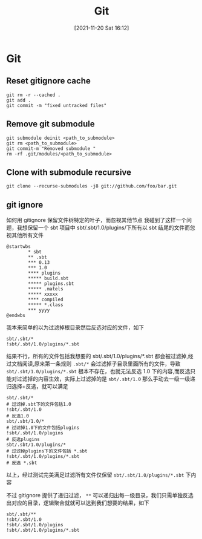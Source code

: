 :PROPERTIES:
:ID:       878a665b-adad-4c8f-83b4-eefd7164236a
:END:
#+title: Git
#+date: [2021-11-20 Sat 16:12]

* Git
** Reset gitignore cache
#+BEGIN_SRC shell
git rm -r --cached .
git add .
git commit -m "fixed untracked files"
#+END_SRC
** Remove git submodule
#+BEGIN_SRC shell
git submodule deinit <path_to_submodule>
git rm <path_to_submodule>
git commit-m "Removed submodule "
rm -rf .git/modules/<path_to_submodule>
#+END_SRC

** Clone with submodule recursive
#+begin_src shell
git clone --recurse-submodules -j8 git://github.com/foo/bar.git
#+end_src
** git ignore

如何用 gitignore 保留文件树特定的叶子，而忽视其他节点
我碰到了这样一个问题，我想保留一个 sbt 项目中 sbt/.sbt/1.0/plugins/下所有以 sbt 结尾的文件而忽视其他所有文件
#+begin_src plantuml :file i/test.png
@startwbs
        * sbt
        ** .sbt
        *** 0.13
        *** 1.0
        **** plugins
        ***** build.sbt
        ***** plugins.sbt
        ***** .matels
        ***** xxxxx
        **** compiled
        ***** *.class
        *** yyyy
@endwbs
#+end_src

#+RESULTS:
[[file:i/test.png]]

我本来简单的以为过滤掉根目录然后反选对应的文件，如下
#+begin_src gitignore
sbt/.sbt/*
!sbt/.sbt/1.0/plugins/*.sbt
#+end_src
结果不行，所有的文件包括我想要的 sbt/.sbt/1.0/plugins/*.sbt 都会被过滤掉,经过文档阅读,原来第一条规则 ~.sbt/*~ 会过滤掉子目录里面所有的文件，导致 ~sbt/.sbt/1.0/plugins/*.sbt~ 根本不存在，也就无法反选 1.0 下的内容,而反选只能对过滤掉的内容生效，实际上过滤掉的是 ~sbt/.sbt/1.0~ 那么手动去一级一级递归选择+反选，就可以满足

#+begin_src gitignore
sbt/.sbt/*
# 过滤掉.sbt下的文件包括1.0
!sbt/.sbt/1.0
# 反选1.0
sbt/.sbt/1.0/*
# 过滤掉1.0下的文件包括plugins
!sbt/.sbt/1.0/plugins
# 反选plugins
sbt/.sbt/1.0/plugins/*
# 过滤掉plugins下的文件包括 *.sbt
!sbt/.sbt/1.0/plugins/*.sbt
# 反选 *.sbt
#+end_src

以上，经过测试完美满足过滤所有文件仅保留 ~sbt/.sbt/1.0/plugins/*.sbt~  下内容

不过 gitignore 提供了递归过滤， ~**~ 可以递归出每一级目录，我们只需单独反选出对应的目录，逻辑聚合就就可以达到我们想要的结果，如下
#+begin_src gitignore
sbt/.sbt/**
!sbt/.sbt/1.0
!sbt/.sbt/1.0/plugins
!sbt/.sbt/1.0/plugins/*.sbt
#+end_src
